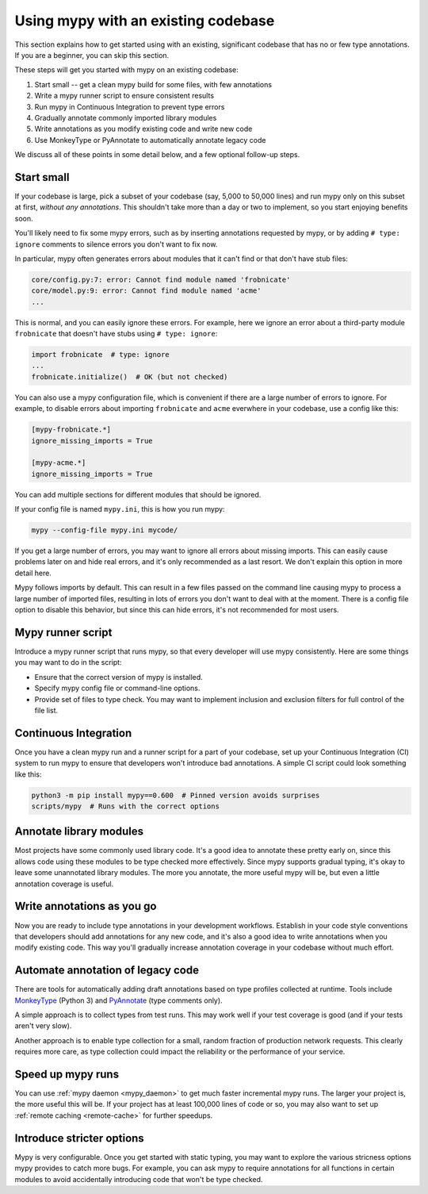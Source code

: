 .. _existing-code:

Using mypy with an existing codebase
====================================

This section explains how to get started using with an existing,
significant codebase that has no or few type annotations. If you are
a beginner, you can skip this section.

These steps will get you started with mypy on an existing codebase:

1. Start small -- get a clean mypy build for some files, with few
   annotations

2. Write a mypy runner script to ensure consistent results

3. Run mypy in Continuous Integration to prevent type errors

4. Gradually annotate commonly imported library modules

5. Write annotations as you modify existing code and write new code

6. Use MonkeyType or PyAnnotate to automatically annotate legacy code

We discuss all of these points in some detail below, and a few optional
follow-up steps.

Start small
-----------

If your codebase is large, pick a subset of your codebase (say, 5,000
to 50,000 lines) and run mypy only on this subset at first,
*without any annotations*. This shouldn't take more than a day or two
to implement, so you start enjoying benefits soon.

You'll likely need to fix some mypy errors, such as by inserting
annotations requested by mypy, or by adding ``# type: ignore``
comments to silence errors you don't want to fix now.

In particular, mypy often generates errors about modules that it can't
find or that don't have stub files:

.. code-block:: text

    core/config.py:7: error: Cannot find module named 'frobnicate'
    core/model.py:9: error: Cannot find module named 'acme'
    ...

This is normal, and you can easily ignore these errors. For example,
here we ignore an error about a third-party module ``frobnicate`` that
doesn't have stubs using ``# type: ignore``:

.. code-block:: python

   import frobnicate  # type: ignore
   ...
   frobnicate.initialize()  # OK (but not checked)

You can also use a mypy configuration file, which is convenient if
there are a large number of errors to ignore. For example, to disable
errors about importing ``frobnicate`` and ``acme`` everwhere in your
codebase, use a config like this:

.. code-block:: text

   [mypy-frobnicate.*]
   ignore_missing_imports = True

   [mypy-acme.*]
   ignore_missing_imports = True

You can add multiple sections for different modules that should be
ignored.

If your config file is named ``mypy.ini``, this is how you run mypy:

.. code-block:: text

   mypy --config-file mypy.ini mycode/

If you get a large number of errors, you may want to ignore all errors
about missing imports.  This can easily cause problems later on and
hide real errors, and it's only recommended as a last resort. We
don't explain this option in more detail here.

Mypy follows imports by default. This can result in a few files passed
on the command line causing mypy to process a large number of imported
files, resulting in lots of errors you don't want to deal with at the
moment. There is a config file option to disable this behavior, but
since this can hide errors, it's not recommended for most users.

Mypy runner script
------------------

Introduce a mypy runner script that runs mypy, so that every developer
will use mypy consistently. Here are some things you may want to do in
the script:

* Ensure that the correct version of mypy is installed.

* Specify mypy config file or command-line options.

* Provide set of files to type check. You may want to implement
  inclusion and exclusion filters for full control of the file
  list.

Continuous Integration
----------------------

Once you have a clean mypy run and a runner script for a part
of your codebase, set up your Continuous Integration (CI) system to
run mypy to ensure that developers won't introduce bad annotations.
A simple CI script could look something like this:

.. code-block:: text

    python3 -m pip install mypy==0.600  # Pinned version avoids surprises
    scripts/mypy  # Runs with the correct options

Annotate library modules
------------------------

Most projects have some commonly used library code. It's a good idea
to annotate these pretty early on, since this allows code using these
modules to be type checked more effectively. Since mypy supports
gradual typing, it's okay to leave some unannotated library
modules. The more you annotate, the more useful mypy will be, but even
a little annotation coverage is useful.

Write annotations as you go
---------------------------

Now you are ready to include type annotations in your development
workflows. Establish in your code style conventions that developers
should add annotations for any new code, and it's also a good idea to
write annotations when you modify existing code.  This way you'll
gradually increase annotation coverage in your codebase without
much effort.

Automate annotation of legacy code
----------------------------------

There are tools for automatically adding draft annotations
based on type profiles collected at runtime.  Tools include
`MonkeyType <https://github.com/Instagram/MonkeyType>`_
(Python 3) and `PyAnnotate <https://github.com/dropbox/pyannotate>`_
(type comments only).

A simple approach is to collect types from test runs. This may work
well if your test coverage is good (and if your tests aren't very
slow).

Another approach is to enable type collection for a small, random
fraction of production network requests.  This clearly requires more
care, as type collection could impact the reliability or the
performance of your service.

Speed up mypy runs
------------------

You can use :ref:`mypy daemon <mypy_daemon>` to get much faster
incremental mypy runs. The larger your project is, the more useful
this will be.  If your project has at least 100,000 lines of code or
so, you may also want to set up :ref:`remote caching <remote-cache>`
for further speedups.

Introduce stricter options
--------------------------

Mypy is very configurable. Once you get started with static typing,
you may want to explore the various stricness options mypy provides to
catch more bugs. For example, you can ask mypy to require annotations
for all functions in certain modules to avoid accidentally introducing
code that won't be type checked.
